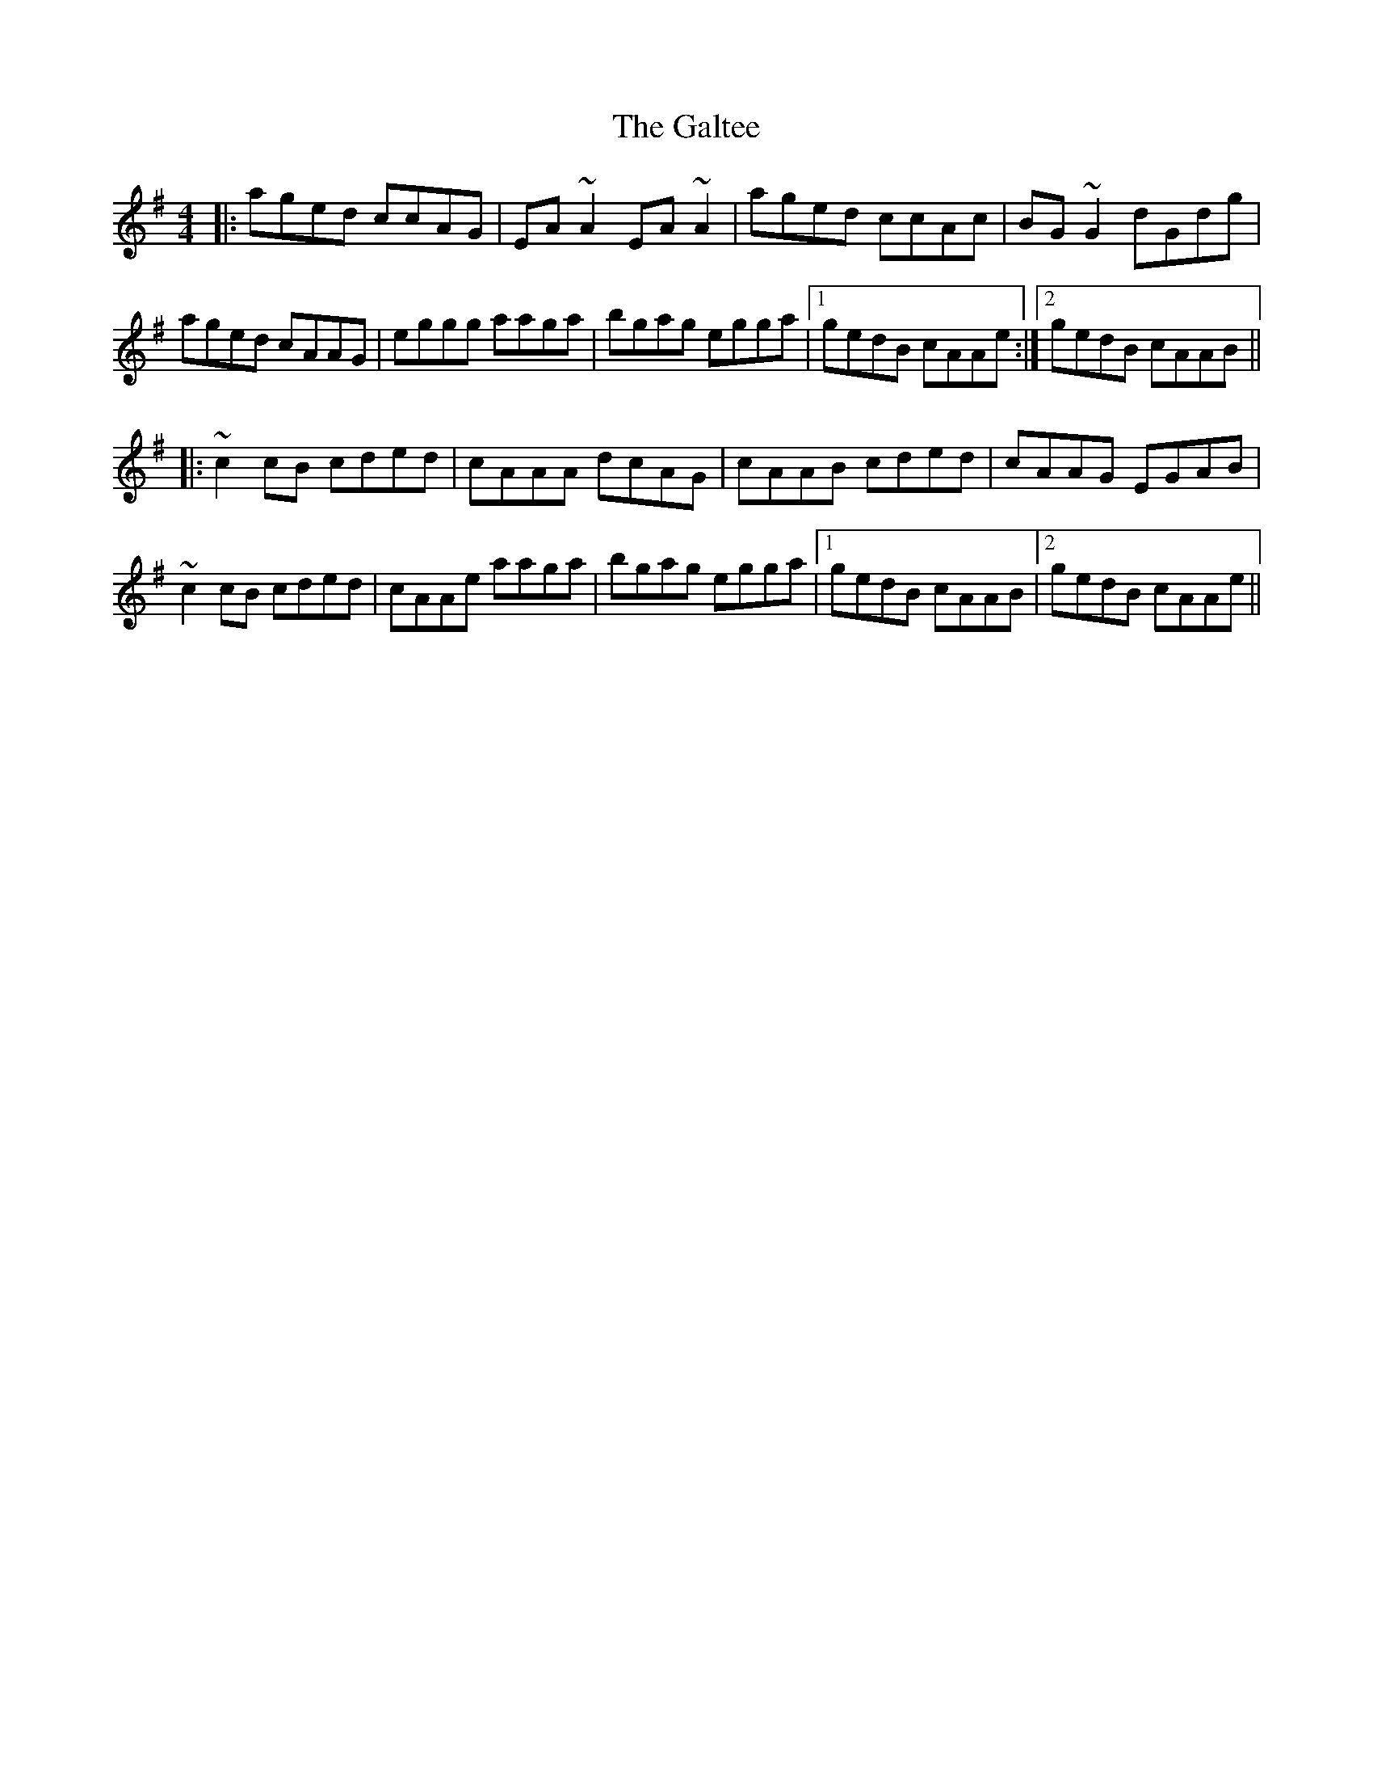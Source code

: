 X: 14381
T: Galtee, The
R: reel
M: 4/4
K: Adorian
|:aged ccAG|EA ~A2 EA ~A2|aged ccAc|BG ~G2 dGdg|
aged cAAG|eggg aaga|bgag egga|1 gedB cAAe:|2 gedB cAAB||
|:~c2cB cded|cAAA dcAG|cAAB cded|cAAG EGAB|
~c2cB cded|cAAe aaga|bgag egga|1 gedB cAAB|2 gedB cAAe||

